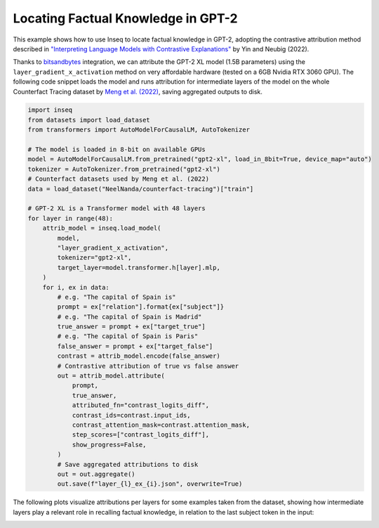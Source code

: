 ..
    Copyright 2023 The Inseq Team. All rights reserved.

    Licensed under the Apache License, Version 2.0 (the "License"); you may not use this file except in compliance with
    the License. You may obtain a copy of the License at

        http://www.apache.org/licenses/LICENSE-2.0

    Unless required by applicable law or agreed to in writing, software distributed under the License is distributed on
    an "AS IS" BASIS, WITHOUT WARRANTIES OR CONDITIONS OF ANY KIND, either express or implied. See the License for the
    specific language governing permissions and limitations under the License.

#######################################################################################################################
Locating Factual Knowledge in GPT-2
#######################################################################################################################

This example shows how to use Inseq to locate factual knowledge in GPT-2, adopting the contrastive attribution method
described in `"Interpreting Language Models with Contrastive Explanations" <https://arxiv.org/abs/2202.10419>`__ by Yin
and Neubig (2022).

Thanks to `bitsandbytes <https://github.com/TimDettmers/bitsandbytes>`__ integration, we can attribute the GPT-2 XL
model (1.5B parameters) using the ``layer_gradient_x_activation`` method on very affordable hardware (tested on a 6GB
Nvidia RTX 3060 GPU). The following code snippet loads the model and runs attribution for intermediate layers of the
model on the whole Counterfact Tracing dataset by `Meng et al. (2022) <https://openreview.net/forum?id=-h6WAS6eE4>`__,
saving aggregated outputs to disk.

.. code-block:: python

    import inseq
    from datasets import load_dataset
    from transformers import AutoModelForCausalLM, AutoTokenizer

    # The model is loaded in 8-bit on available GPUs
    model = AutoModelForCausalLM.from_pretrained("gpt2-xl", load_in_8bit=True, device_map="auto")
    tokenizer = AutoTokenizer.from_pretrained("gpt2-xl")
    # Counterfact datasets used by Meng et al. (2022)
    data = load_dataset("NeelNanda/counterfact-tracing")["train"]

    # GPT-2 XL is a Transformer model with 48 layers
    for layer in range(48):
        attrib_model = inseq.load_model(
            model,
            "layer_gradient_x_activation",
            tokenizer="gpt2-xl",
            target_layer=model.transformer.h[layer].mlp,
        )
        for i, ex in data:
            # e.g. "The capital of Spain is"
            prompt = ex["relation"].format{ex["subject"]}
            # e.g. "The capital of Spain is Madrid"
            true_answer = prompt + ex["target_true"]
            # e.g. "The capital of Spain is Paris"
            false_answer = prompt + ex["target_false"]
            contrast = attrib_model.encode(false_answer)
            # Contrastive attribution of true vs false answer
            out = attrib_model.attribute(
                prompt,
                true_answer,
                attributed_fn="contrast_logits_diff",
                contrast_ids=contrast.input_ids,
                contrast_attention_mask=contrast.attention_mask,
                step_scores=["contrast_logits_diff"],
                show_progress=False,
            )
            # Save aggregated attributions to disk
            out = out.aggregate()
            out.save(f"layer_{l}_ex_{i}.json", overwrite=True)

The following plots visualize attributions per layers for some examples taken from the dataset, showing how
intermediate layers play a relevant role in recalling factual knowledge, in relation to the last subject token in the
input:

.. image:: ../images/examples_counterfact_tracing.png
  :width: 800
  :alt: Examples of contrastive attribution from the Counterfact Tracing dataset.
